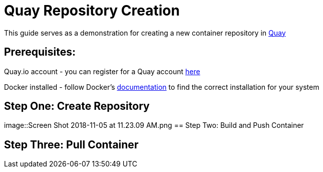 = Quay Repository Creation
ifdef::env-github[]
:imagesdir: ../assets/
endif::[]

This guide serves as a demonstration for creating a new container repository in https://quay.io[Quay]

== Prerequisites: 
Quay.io account - you can register for a Quay account https://quay.io/signin/[here]

Docker installed - follow Docker's https://docs.docker.com/install/[documentation] to find the correct installation for your system

== Step One: Create Repository
image::Screen Shot 2018-11-05 at 11.23.09 AM.png
== Step Two: Build and Push Container

== Step Three: Pull Container

